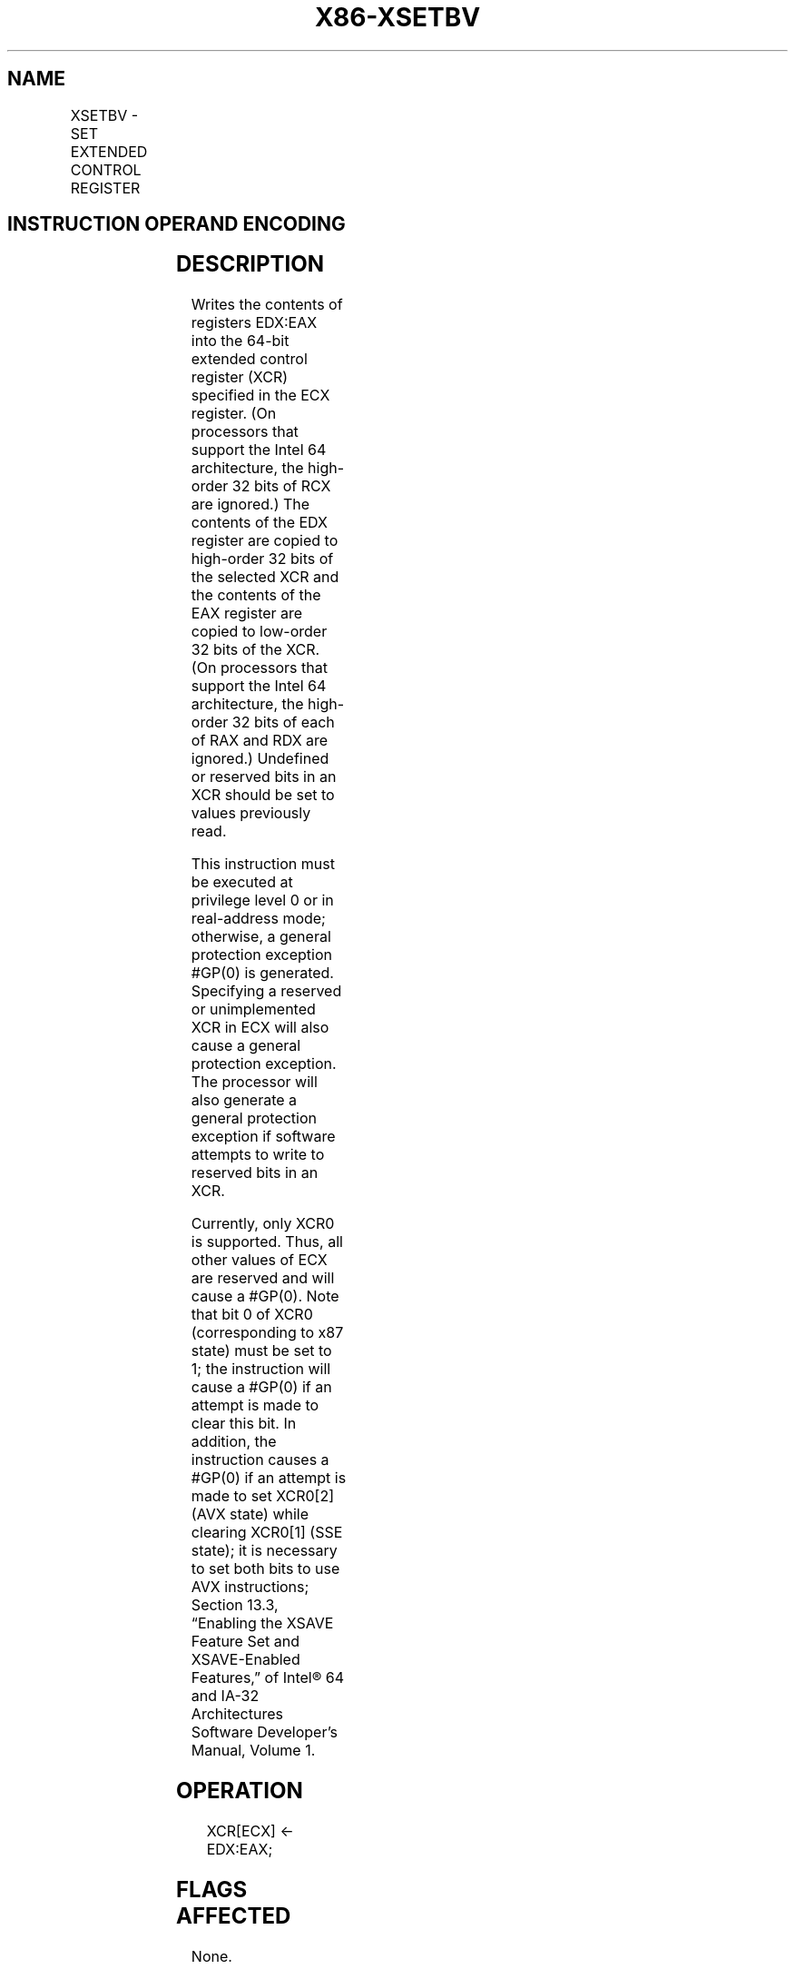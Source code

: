 .nh
.TH "X86-XSETBV" "7" "May 2019" "TTMO" "Intel x86-64 ISA Manual"
.SH NAME
XSETBV - SET EXTENDED CONTROL REGISTER
.TS
allbox;
l l l l l l 
l l l l l l .
\fB\fCOpcode\fR	\fB\fCInstruction\fR	\fB\fCOp/En\fR	\fB\fC64\-Bit Mode\fR	\fB\fCCompat/Leg Mode\fR	\fB\fCDescription\fR
NP 0F 01 D1	XSETBV	ZO	Valid	Valid	T{
Write the value in EDX:EAX to the XCR specified by ECX.
T}
.TE

.SH INSTRUCTION OPERAND ENCODING
.TS
allbox;
l l l l l 
l l l l l .
Op/En	Operand 1	Operand 2	Operand 3	Operand 4
ZO	NA	NA	NA	NA
.TE

.SH DESCRIPTION
.PP
Writes the contents of registers EDX:EAX into the 64\-bit extended
control register (XCR) specified in the ECX register. (On processors
that support the Intel 64 architecture, the high\-order 32 bits of RCX
are ignored.) The contents of the EDX register are copied to high\-order
32 bits of the selected XCR and the contents of the EAX register are
copied to low\-order 32 bits of the XCR. (On processors that support the
Intel 64 architecture, the high\-order 32 bits of each of RAX and RDX are
ignored.) Undefined or reserved bits in an XCR should be set to values
previously read.

.PP
This instruction must be executed at privilege level 0 or in
real\-address mode; otherwise, a general protection exception #GP(0) is
generated. Specifying a reserved or unimplemented XCR in ECX will also
cause a general protection exception. The processor will also generate a
general protection exception if software attempts to write to reserved
bits in an XCR.

.PP
Currently, only XCR0 is supported. Thus, all other values of ECX are
reserved and will cause a #GP(0). Note that bit 0 of XCR0
(corresponding to x87 state) must be set to 1; the instruction will
cause a #GP(0) if an attempt is made to clear this bit. In addition,
the instruction causes a #GP(0) if an attempt is made to set XCR0[2]
(AVX state) while clearing XCR0[1] (SSE state); it is necessary to set
both bits to use AVX instructions; Section 13.3, “Enabling the XSAVE
Feature Set and XSAVE\-Enabled Features,” of Intel® 64 and IA\-32
Architectures Software Developer’s Manual, Volume 1.

.SH OPERATION
.PP
.RS

.nf
XCR[ECX] ← EDX:EAX;

.fi
.RE

.SH FLAGS AFFECTED
.PP
None.

.SH INTEL C/C++ COMPILER INTRINSIC EQUIVALENT
.PP
.RS

.nf
XSETBV: void \_xsetbv( unsigned int, unsigned \_\_int64);

.fi
.RE

.SH PROTECTED MODE EXCEPTIONS
.TS
allbox;
l l 
l l .
#GP(0)	T{
If the current privilege level is not 0.
T}
	T{
If an invalid XCR is specified in ECX.
T}
	T{
If the value in EDX:EAX sets bits that are reserved in the XCR specified by ECX.
T}
	T{
If an attempt is made to clear bit 0 of XCR0.
T}
	T{
If an attempt is made to set XCR0
T}
[
2:1
]
 to 10b.
#UD	If CPUID.01H:ECX.XSAVE
[
bit 26
]
 = 0.
	If CR4.OSXSAVE
[
bit 18
]
 = 0.
	If the LOCK prefix is used.
.TE

.SH REAL\-ADDRESS MODE EXCEPTIONS
.TS
allbox;
l l 
l l .
#GP	T{
If an invalid XCR is specified in ECX.
T}
	T{
If the value in EDX:EAX sets bits that are reserved in the XCR specified by ECX.
T}
	T{
If an attempt is made to clear bit 0 of XCR0.
T}
	T{
If an attempt is made to set XCR0
T}
[
2:1
]
 to 10b.
#UD	If CPUID.01H:ECX.XSAVE
[
bit 26
]
 = 0.
	If CR4.OSXSAVE
[
bit 18
]
 = 0.
	If the LOCK prefix is used.
.TE

.SH VIRTUAL\-8086 MODE EXCEPTIONS
.TS
allbox;
l l 
l l .
#GP(0)	T{
The XSETBV instruction is not recognized in virtual\-8086 mode.
T}
.TE

.SH COMPATIBILITY MODE EXCEPTIONS
.PP
Same exceptions as in protected mode.

.SH 64\-BIT MODE EXCEPTIONS
.PP
Same exceptions as in protected mode.

.SH SEE ALSO
.PP
x86\-manpages(7) for a list of other x86\-64 man pages.

.SH COLOPHON
.PP
This UNOFFICIAL, mechanically\-separated, non\-verified reference is
provided for convenience, but it may be incomplete or broken in
various obvious or non\-obvious ways. Refer to Intel® 64 and IA\-32
Architectures Software Developer’s Manual for anything serious.

.br
This page is generated by scripts; therefore may contain visual or semantical bugs. Please report them (or better, fix them) on https://github.com/ttmo-O/x86-manpages.

.br
Copyleft TTMO 2020 (Turkish Unofficial Chamber of Reverse Engineers - https://ttmo.re).
